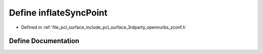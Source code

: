 .. _exhale_define_zconf_8h_1a53bed21dc25ea9b98e34780f0542fc6d:

Define inflateSyncPoint
=======================

- Defined in :ref:`file_pcl_surface_include_pcl_surface_3rdparty_opennurbs_zconf.h`


Define Documentation
--------------------


.. doxygendefine:: inflateSyncPoint
